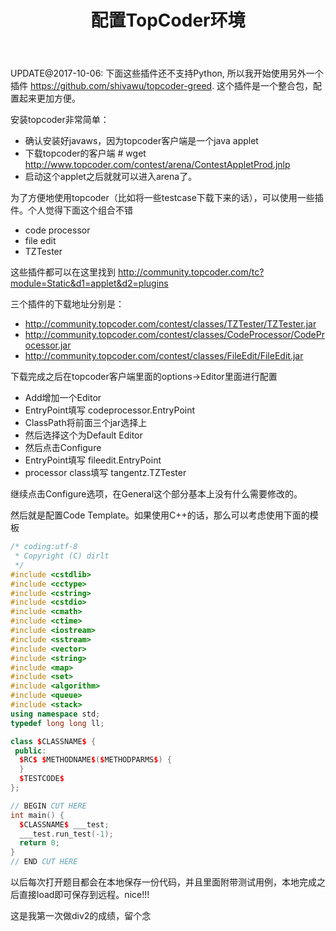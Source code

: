 #+title: 配置TopCoder环境

UPDATE@2017-10-06: 下面这些插件还不支持Python, 所以我开始使用另外一个插件 https://github.com/shivawu/topcoder-greed. 这个插件是一个整合包，配置起来更加方便。

安装topcoder非常简单：
- 确认安装好javaws，因为topcoder客户端是一个java applet
- 下载topcoder的客户端 # wget  http://www.topcoder.com/contest/arena/ContestAppletProd.jnlp
- 启动这个applet之后就就可以进入arena了。

为了方便地使用topcoder（比如将一些testcase下载下来的话），可以使用一些插件。个人觉得下面这个组合不错
- code processor
- file edit
- TZTester
这些插件都可以在这里找到 http://community.topcoder.com/tc?module=Static&d1=applet&d2=plugins

三个插件的下载地址分别是：
- http://community.topcoder.com/contest/classes/TZTester/TZTester.jar
- http://community.topcoder.com/contest/classes/CodeProcessor/CodeProcessor.jar
- http://community.topcoder.com/contest/classes/FileEdit/FileEdit.jar

下载完成之后在topcoder客户端里面的options->Editor里面进行配置
- Add增加一个Editor
- EntryPoint填写 codeprocessor.EntryPoint
- ClassPath将前面三个jar选择上
- 然后选择这个为Default Editor
- 然后点击Configure
- EntryPoint填写 fileedit.EntryPoint
- processor class填写 tangentz.TZTester

继续点击Configure选项，在General这个部分基本上没有什么需要修改的。

然后就是配置Code Template。如果使用C++的话，那么可以考虑使用下面的模板

#+BEGIN_SRC Cpp
/* coding:utf-8
 * Copyright (C) dirlt
 */
#include <cstdlib>
#include <cctype>
#include <cstring>
#include <cstdio>
#include <cmath>
#include <ctime>
#include <iostream>
#include <sstream>
#include <vector>
#include <string>
#include <map>
#include <set>
#include <algorithm>
#include <queue>
#include <stack>
using namespace std;
typedef long long ll;

class $CLASSNAME$ {
 public:
  $RC$ $METHODNAME$($METHODPARMS$) {
  }
  $TESTCODE$
};

// BEGIN CUT HERE
int main() {
  $CLASSNAME$ ___test;
  ___test.run_test(-1);
  return 0;
}
// END CUT HERE
#+END_SRC

以后每次打开题目都会在本地保存一份代码，并且里面附带测试用例，本地完成之后直接load即可保存到远程。nice!!!

这是我第一次做div2的成绩，留个念

[[../images/first-topcoder-div2.jpg]]